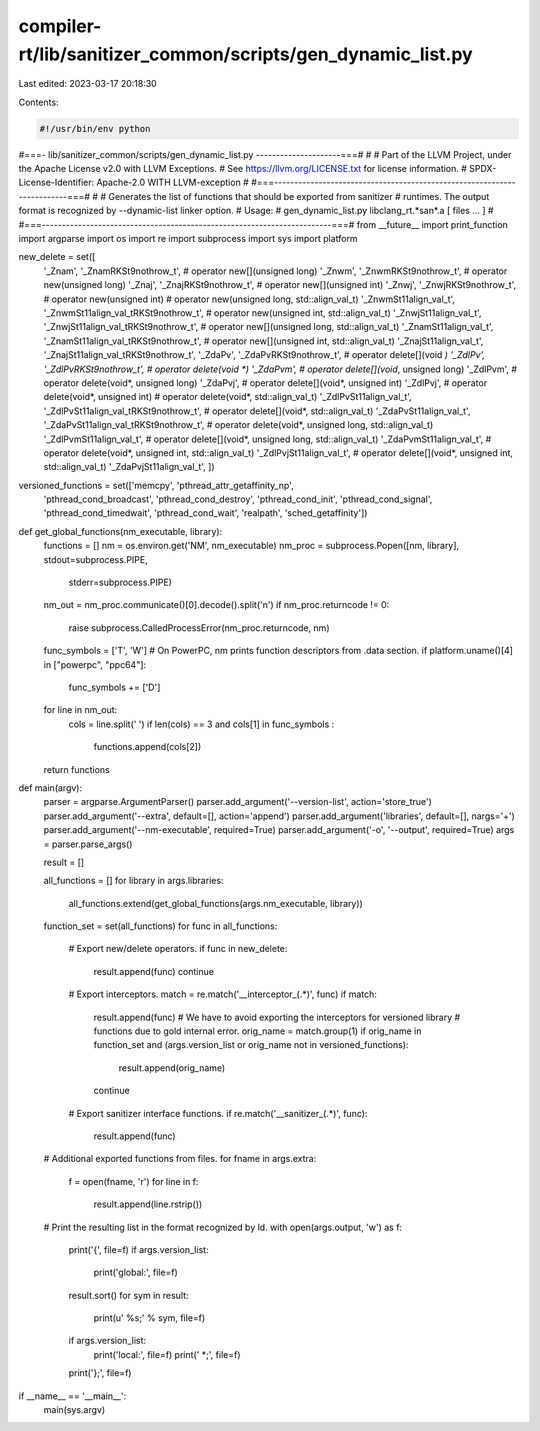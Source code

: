 compiler-rt/lib/sanitizer_common/scripts/gen_dynamic_list.py
============================================================

Last edited: 2023-03-17 20:18:30

Contents:

.. code-block:: py

    #!/usr/bin/env python
#===- lib/sanitizer_common/scripts/gen_dynamic_list.py ---------------------===#
#
# Part of the LLVM Project, under the Apache License v2.0 with LLVM Exceptions.
# See https://llvm.org/LICENSE.txt for license information.
# SPDX-License-Identifier: Apache-2.0 WITH LLVM-exception
#
#===------------------------------------------------------------------------===#
#
# Generates the list of functions that should be exported from sanitizer
# runtimes. The output format is recognized by --dynamic-list linker option.
# Usage:
#   gen_dynamic_list.py libclang_rt.*san*.a [ files ... ]
#
#===------------------------------------------------------------------------===#
from __future__ import print_function
import argparse
import os
import re
import subprocess
import sys
import platform

new_delete = set([
                  '_Znam', '_ZnamRKSt9nothrow_t',    # operator new[](unsigned long)
                  '_Znwm', '_ZnwmRKSt9nothrow_t',    # operator new(unsigned long)
                  '_Znaj', '_ZnajRKSt9nothrow_t',    # operator new[](unsigned int)
                  '_Znwj', '_ZnwjRKSt9nothrow_t',    # operator new(unsigned int)
                  # operator new(unsigned long, std::align_val_t)
                  '_ZnwmSt11align_val_t', '_ZnwmSt11align_val_tRKSt9nothrow_t',
                  # operator new(unsigned int, std::align_val_t)
                  '_ZnwjSt11align_val_t', '_ZnwjSt11align_val_tRKSt9nothrow_t',
                  # operator new[](unsigned long, std::align_val_t)
                  '_ZnamSt11align_val_t', '_ZnamSt11align_val_tRKSt9nothrow_t',
                  # operator new[](unsigned int, std::align_val_t)
                  '_ZnajSt11align_val_t', '_ZnajSt11align_val_tRKSt9nothrow_t',
                  '_ZdaPv', '_ZdaPvRKSt9nothrow_t',  # operator delete[](void *)
                  '_ZdlPv', '_ZdlPvRKSt9nothrow_t',  # operator delete(void *)
                  '_ZdaPvm',                         # operator delete[](void*, unsigned long)
                  '_ZdlPvm',                         # operator delete(void*, unsigned long)
                  '_ZdaPvj',                         # operator delete[](void*, unsigned int)
                  '_ZdlPvj',                         # operator delete(void*, unsigned int)
                  # operator delete(void*, std::align_val_t)
                  '_ZdlPvSt11align_val_t', '_ZdlPvSt11align_val_tRKSt9nothrow_t',
                  # operator delete[](void*, std::align_val_t)
                  '_ZdaPvSt11align_val_t', '_ZdaPvSt11align_val_tRKSt9nothrow_t',
                  # operator delete(void*, unsigned long,  std::align_val_t)
                  '_ZdlPvmSt11align_val_t',
                  # operator delete[](void*, unsigned long, std::align_val_t)
                  '_ZdaPvmSt11align_val_t',
                  # operator delete(void*, unsigned int,  std::align_val_t)
                  '_ZdlPvjSt11align_val_t',
                  # operator delete[](void*, unsigned int, std::align_val_t)
                  '_ZdaPvjSt11align_val_t',
                  ])

versioned_functions = set(['memcpy', 'pthread_attr_getaffinity_np',
                           'pthread_cond_broadcast',
                           'pthread_cond_destroy', 'pthread_cond_init',
                           'pthread_cond_signal', 'pthread_cond_timedwait',
                           'pthread_cond_wait', 'realpath',
                           'sched_getaffinity'])

def get_global_functions(nm_executable, library):
  functions = []
  nm = os.environ.get('NM', nm_executable)
  nm_proc = subprocess.Popen([nm, library], stdout=subprocess.PIPE,
                             stderr=subprocess.PIPE)
  nm_out = nm_proc.communicate()[0].decode().split('\n')
  if nm_proc.returncode != 0:
    raise subprocess.CalledProcessError(nm_proc.returncode, nm)
  func_symbols = ['T', 'W']
  # On PowerPC, nm prints function descriptors from .data section.
  if platform.uname()[4] in ["powerpc", "ppc64"]:
    func_symbols += ['D']
  for line in nm_out:
    cols = line.split(' ')
    if len(cols) == 3 and cols[1] in func_symbols :
      functions.append(cols[2])
  return functions

def main(argv):
  parser = argparse.ArgumentParser()
  parser.add_argument('--version-list', action='store_true')
  parser.add_argument('--extra', default=[], action='append')
  parser.add_argument('libraries', default=[], nargs='+')
  parser.add_argument('--nm-executable', required=True)
  parser.add_argument('-o', '--output', required=True)
  args = parser.parse_args()

  result = []

  all_functions = []
  for library in args.libraries:
    all_functions.extend(get_global_functions(args.nm_executable, library))
  function_set = set(all_functions)
  for func in all_functions:
    # Export new/delete operators.
    if func in new_delete:
      result.append(func)
      continue
    # Export interceptors.
    match = re.match('__interceptor_(.*)', func)
    if match:
      result.append(func)
      # We have to avoid exporting the interceptors for versioned library
      # functions due to gold internal error.
      orig_name = match.group(1)
      if orig_name in function_set and (args.version_list or orig_name not in versioned_functions):
        result.append(orig_name)
      continue
    # Export sanitizer interface functions.
    if re.match('__sanitizer_(.*)', func):
      result.append(func)

  # Additional exported functions from files.
  for fname in args.extra:
    f = open(fname, 'r')
    for line in f:
      result.append(line.rstrip())
  # Print the resulting list in the format recognized by ld.
  with open(args.output, 'w') as f:
    print('{', file=f)
    if args.version_list:
      print('global:', file=f)
    result.sort()
    for sym in result:
      print(u'  %s;' % sym, file=f)
    if args.version_list:
      print('local:', file=f)
      print('  *;', file=f)
    print('};', file=f)

if __name__ == '__main__':
  main(sys.argv)


